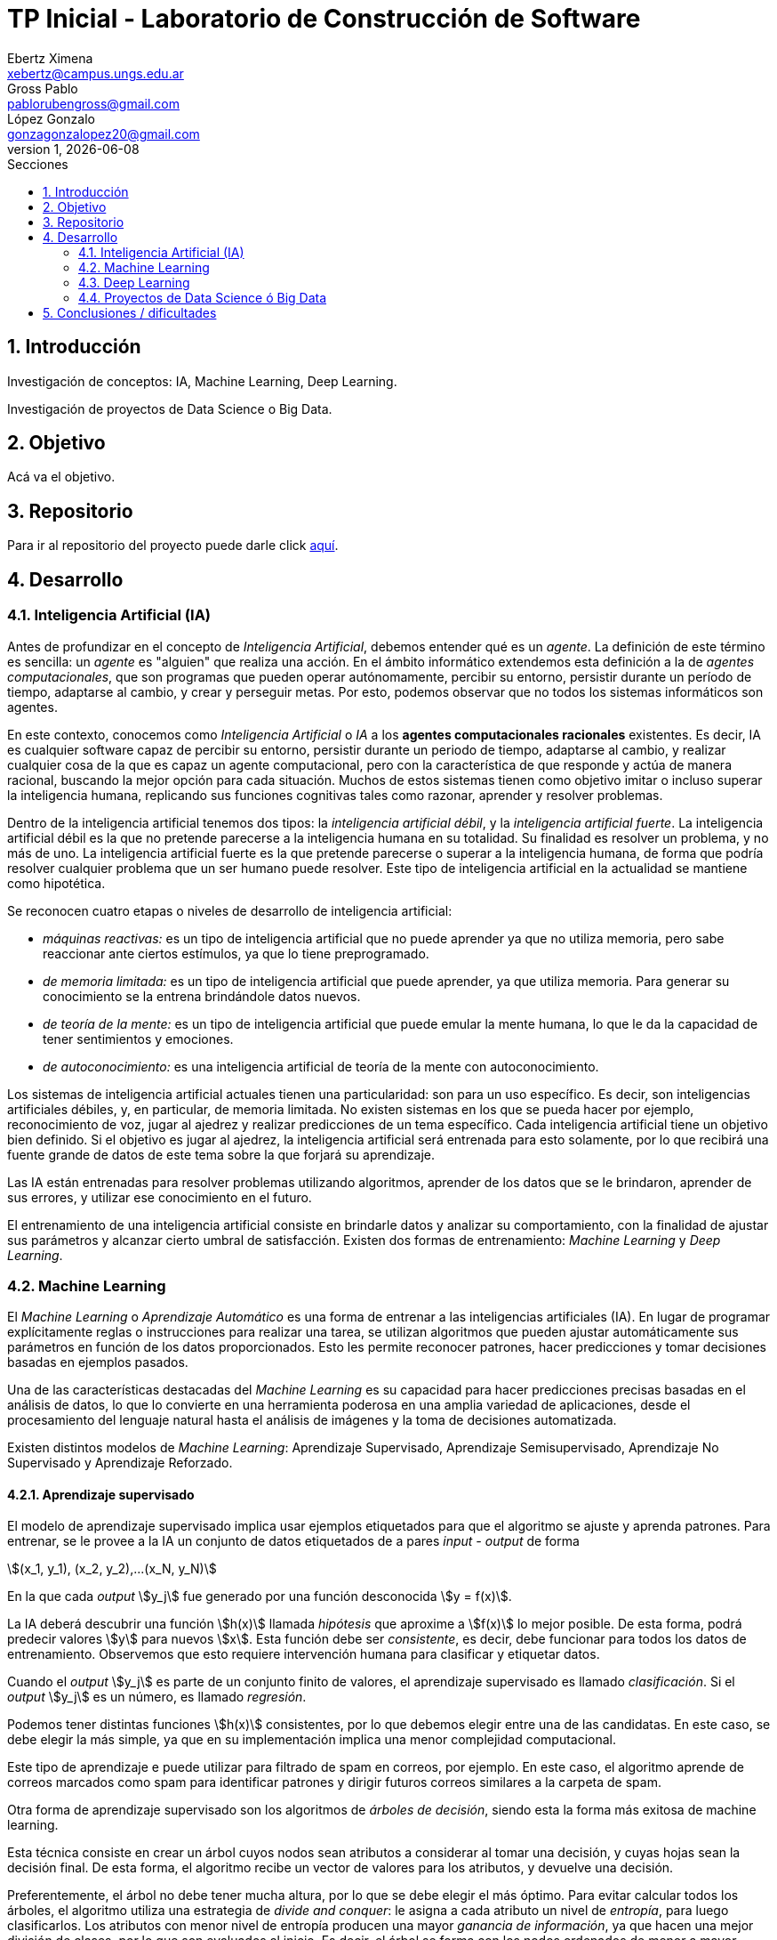 = TP Inicial - Laboratorio de Construcción de Software
Ebertz Ximena <xebertz@campus.ungs.edu.ar>; Gross Pablo <pablorubengross@gmail.com>; López Gonzalo <gonzagonzalopez20@gmail.com>
v1, {docdate}
:toc:
:title-page:
:toc-title: Secciones
:numbered:
:source-highlighter: coderay
:tabsize: 4
:nofooter:
:stem: asciimath
:pdf-page-margin: [3cm, 3cm, 3cm, 3cm]


== Introducción

Investigación de conceptos: IA, Machine Learning, Deep Learning.

Investigación de proyectos de Data Science o Big Data.

== Objetivo

Acá va el objetivo.

== Repositorio

Para ir al repositorio del proyecto puede darle click https://github.com/ximeeb/ebertz-gross-lopez-tp-lcs.git[aquí].

== Desarrollo

=== Inteligencia Artificial (IA)

Antes de profundizar en el concepto de _Inteligencia Artificial_, debemos entender qué es un _agente_. La definición de este término es sencilla: un _agente_ es "alguien" que realiza una acción. En el ámbito informático extendemos esta definición a la de _agentes computacionales_, que son programas que pueden operar autónomamente, percibir su entorno, persistir durante un período de tiempo, adaptarse al cambio, y crear y perseguir metas. Por esto, podemos observar que no todos los sistemas informáticos son agentes.

En este contexto, conocemos como _Inteligencia Artificial_ o _IA_ a los *agentes computacionales racionales* existentes. Es decir, IA es cualquier software capaz de percibir su entorno, persistir durante un periodo de tiempo, adaptarse al cambio, y realizar cualquier cosa de la que es capaz un agente computacional, pero con la característica de que responde y actúa de manera racional, buscando la mejor opción para cada situación. Muchos de estos sistemas tienen como objetivo imitar o incluso superar la inteligencia humana, replicando sus funciones cognitivas tales como razonar, aprender y resolver problemas.

Dentro de la inteligencia artificial tenemos dos tipos: la _inteligencia artificial débil_, y la _inteligencia artificial fuerte_. La inteligencia artificial débil es la que no pretende parecerse a la inteligencia humana en su totalidad. Su finalidad es resolver un problema, y no más de uno. La inteligencia artificial fuerte es la que pretende parecerse o superar a la inteligencia humana, de forma que podría resolver cualquier problema que un ser humano puede resolver. Este tipo de inteligencia artificial en la actualidad se mantiene como hipotética.

Se reconocen cuatro etapas o niveles de desarrollo de inteligencia artificial:

*   _máquinas reactivas:_ es un tipo de inteligencia artificial que no puede aprender ya que no utiliza memoria, pero sabe reaccionar ante ciertos estímulos, ya que lo tiene preprogramado.
*   _de memoria limitada:_ es un tipo de inteligencia artificial que puede aprender, ya que utiliza memoria. Para generar su conocimiento se la entrena brindándole datos nuevos.
*   _de teoría de la mente:_ es un tipo de inteligencia artificial que puede emular la mente humana, lo que le da la capacidad de tener sentimientos y emociones.
*   _de autoconocimiento:_ es una inteligencia artificial de teoría de la mente con autoconocimiento.

Los sistemas de inteligencia artificial actuales tienen una particularidad: son para un uso específico. Es decir, son inteligencias artificiales débiles, y, en particular, de memoria limitada. No existen sistemas en los que se pueda hacer por ejemplo, reconocimiento de voz, jugar al ajedrez y realizar predicciones de un tema específico. Cada inteligencia artificial tiene un objetivo bien definido. Si el objetivo es jugar al ajedrez, la inteligencia artificial será entrenada para esto solamente, por lo que recibirá una fuente grande de datos de este tema sobre la que forjará su aprendizaje.

Las IA están entrenadas para resolver problemas utilizando algoritmos, aprender de los datos que se le brindaron, aprender de sus errores, y utilizar ese conocimiento en el futuro.

El entrenamiento de una inteligencia artificial consiste en brindarle datos y analizar su comportamiento, con la finalidad de ajustar sus parámetros y alcanzar cierto umbral de satisfacción. Existen dos formas de entrenamiento: _Machine Learning_ y _Deep Learning_.

=== Machine Learning

El _Machine Learning_ o _Aprendizaje Automático_ es una forma de entrenar a las inteligencias artificiales (IA). En lugar de programar explícitamente reglas o instrucciones para realizar una tarea, se utilizan algoritmos que pueden ajustar automáticamente sus parámetros en función de los datos proporcionados. Esto les permite reconocer patrones, hacer predicciones y tomar decisiones basadas en ejemplos pasados.

Una de las características destacadas del _Machine Learning_ es su capacidad para hacer predicciones precisas basadas en el análisis de datos, lo que lo convierte en una herramienta poderosa en una amplia variedad de aplicaciones, desde el procesamiento del lenguaje natural hasta el análisis de imágenes y la toma de decisiones automatizada.

Existen distintos modelos de _Machine Learning_: Aprendizaje Supervisado, Aprendizaje Semisupervisado, Aprendizaje No Supervisado y Aprendizaje Reforzado.

==== Aprendizaje supervisado

El modelo de aprendizaje supervisado implica usar ejemplos etiquetados para que el algoritmo se ajuste y aprenda patrones. Para entrenar, se le provee a la IA un conjunto de datos etiquetados de a pares _input - output_ de forma

stem:[(x_1, y_1), (x_2, y_2),...(x_N, y_N)]

En la que cada _output_ stem:[y_j] fue generado por una función desconocida stem:[y = f(x)].

La IA deberá descubrir una función stem:[h(x)] llamada _hipótesis_ que aproxime a stem:[f(x)] lo mejor posible. De esta forma, podrá predecir valores stem:[y] para nuevos stem:[x]. Esta función debe ser  _consistente_, es decir, debe funcionar para todos los datos de entrenamiento. Observemos que esto requiere intervención humana para clasificar y etiquetar datos.

Cuando el _output_ stem:[y_j] es parte de un conjunto finito de valores, el aprendizaje supervisado es llamado _clasificación_. Si el _output_ stem:[y_j] es un número, es llamado _regresión_.

Podemos tener distintas funciones stem:[h(x)] consistentes, por lo que debemos elegir entre una de las candidatas. En este caso, se debe elegir la más simple, ya que en su implementación implica una menor complejidad computacional.

Este tipo de aprendizaje e puede utilizar para filtrado de spam en correos, por ejemplo. En este caso, el algoritmo aprende de correos marcados como spam para identificar patrones y dirigir futuros correos similares a la carpeta de spam.

//checkear que va acá
Otra forma de aprendizaje supervisado son los algoritmos de _árboles de decisión_, siendo esta la forma más exitosa de machine learning.

Esta técnica consiste en crear un árbol cuyos nodos sean atributos a considerar al tomar una decisión, y cuyas hojas sean la decisión final.
De esta forma, el algoritmo recibe un vector de valores para los atributos, y devuelve una decisión.

Preferentemente, el árbol no debe tener mucha altura, por lo que se debe elegir el más óptimo. Para evitar calcular todos los árboles, el algoritmo utiliza una estrategia de _divide and conquer_: le asigna a cada atributo un nivel de _entropía_, para luego clasificarlos. Los atributos con menor nivel de entropía producen una mayor _ganancia de información_, ya que hacen una mejor división de clases, por lo que son evaluados al inicio. Es decir, el árbol se forma con los nodos ordenados de menor a mayor según su entropía. Luego, en cada decisión se van dividiendo y se repite el proceso para cada subárbol. Si la rama generada es de poca importancia se poda, para no tenerla en cuenta en el proceso de toma de decisiones.

Para calcular la entropía y obtener la ganancia de información de un atributo, el algoritmo se basa en ejemplos. Para entrenarlo, se debe seleccionar un conjunto de ejemplos no homogéneo, para que el aprendizaje sea lo mas correcto posible. De esta forma se puede evitar la mala clasificación de los atributos.

==== Aprendizaje no supervisado

En el modelo de aprendizaje no supervisado los datos que se incorporan no se etiquetan, ya que se desconoce su estructura. El algoritmo clasifica la información por sí solo. El aprendizaje no supervisado se clasifica en:

*   Clustering: Se agrupan datos sin conocimiento previo de su estructura en grupos con características similares. Los grupos obtenidos destacan patrones inherentes en los datos.

*   Reducción dimensional: Se procesan datos complejos al reducir redundancias y agrupar por características similares, generando información valiosa. Se aplica en estrategias de marketing para definir nichos de mercado, como al seleccionar clientes potenciales basados en comportamientos en redes sociales.

==== Aprendizaje semisupervisado

El modelo de aprendizaje semisupervisado es una combinación entre aprendizaje supervisado y aprendizaje no supervisado. Para llevar a cabo el entrenamiento, se le brinda a la IA un conjunto de datos etiquetados y un conjunto de datos sin etiquetar. Incluso, muchos datos pueden estar etiquetados erróneamente. Este paradigma permite mejorar exactitud del algoritmo, pudiendo usar de ejemplos los datos etiquetados manualmente por una persona y aplicar los conocimientos adquiridos en los datos sin etiquetar. Se utiliza mayormente cuando no disponemos de suficientes datos etiquetados para entrenar a la IA.

El aprendizaje semisupervisado permite trabajar al algoritmos tomando las siguiente suposiciones:

*   Suposición de continuidad: Esta suposición permite generar preferencias en las decisiones tomadas utilizando los elementos etiquetados para, así, consumir datos no etiquetados con una base de cómo interpretarlos. De esta manera permite tener limites de decisiones en redes neuronales de baja densidad.

*   Suposición de grupo: Esta suposición implica que la data consumida genera grupos discretos, y en estos grupos es consistente que varios nodos compartan etiquetas. Lo que le permite entrenar al algoritmo en nuevos casos futuros.

*   Suposiciones múltiples: Esta suposición trabaja bajo el principio de que al consumir data para el entrenamiento se puede delimitar el modelo presentado para poder trabajar con campos de nodos de grandes dimensiones sin tener que consumir datos que no sean necesarios para el modelo presentado. Esto permite al algoritmo a procesar elementos con mucha información sin tener consumir los datasets completos. Ejemplos de esto son algoritmos de reconocimiento de voz o facial, ya que sólo es necesario reconocer patrones de voz específicos de una voz humana, sin la necesidad de procesar todo el espectro de audio.

==== Aprendizaje Reforzado

En el aprendizaje reforzado el proceso de construcción de modelos se basa en el análisis de los resultados de cada interacción, utilizando la recompensa como factor determinante. Las máquinas adquieren conocimiento de manera autónoma, donde los éxitos conllevan a recompensas mientras que los fallos resultan en penalizaciones. Este enfoque encuentra sus raíces en la psicología conductista, buscando guiar a un agente de software hacia elecciones adecuadas.

Cuando una decisión arroja beneficios, se interioriza automáticamente para ser repetida en ocasiones futuras. Por otro lado, si la decisión no resulta favorable, se evita su repetición para evitar caer en el mismo patrón.

Se considera que este enfoque es uno de los más prometedores dentro del campo de la inteligencia artificial en términos de su potencial a futuro.

=== Deep Learning

El Deep Learning es un subconjunto de lo que es Machine learning que igual que el ya mencionado propone el análisis de patrones para poder aplicarlas en diferentes tareas de manera mas eficiente. 
//Este se distingue del "Machine learning" en el sentido que consume datos de manera cruda, sin tener que haber un paso intermedio para ordenar y recibir y procesar datos sin supervisión humana.

Los algoritmos de deep learning se utilizan en redes neuronales artificiales organizadas en capas, que constan de la capa de entrada (input), capas ocultas (hidden) y capa de salida (output). Los datos ingresan a través de la primera capa, donde múltiples neuronas artificiales se activan o desactivan según los datos presentados.

Esta manera de procesar datos permite el entrenamiento del modelo en cantidades grandes a través de la automatización de la lectura de información que tiene a mano. A su vez esto agiliza el entrenamiento y permite un entrenamiento mas riguroso. Ejemplos de uso de esta tecnología serían identificadores de fotos, rostros u texto. 

Este puede separarse en dos formas de aplicación:

*   Las redes neuronales convolucionales (CNN, por sus siglas en inglés). Esta se utiliza para el reconocimiento y clasificación de imágenes y videos para identificar elementos que se encuentren en los mismos.

*   Las redes neuronales recurrentes (RNN, por sus siglas en inglés). Esta se utiliza para el reconocimiento de voz y del lenguaje natural.

=== Proyectos de Data Science ó Big Data

==== Data Science vs Big Data, ¿estamos hablando de lo mismo?

Acá va la info de Data Science y Big Data.

==== ¿Cómo se gestiona un proyecto de Data Science o Big Data?

Acá ponemos sarasa.

== Conclusiones / dificultades

Acá ponemos más sarasa.
